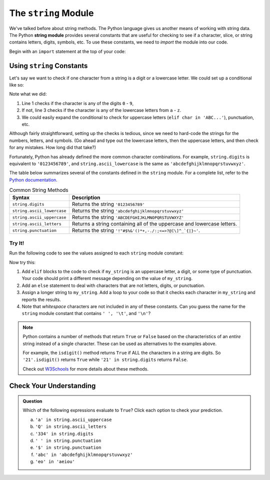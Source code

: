 .. _string-module:

.. index:: ! string module

The ``string`` Module
=====================

We've talked before about string methods. The Python language gives us another means of working with string data. 
The Python **string module** provides several constants that are useful for checking to see if a character, slice, or
string contains letters, digits, symbols, etc. To use these constants, we need to *import* the module into our code. 

Begin with an ``import`` statement at the top of your code:

.. sourcecode:: Python
   :linenos:

   import string

Using ``string`` Constants
--------------------------

Let's say we want to check if one character from a string is a digit or a
lowercase letter. We could set up a conditional like so:

.. sourcecode:: Python
   :linenos:

   if char in '0123456789':
      # Code for the digit case...
   elif char in 'abcdefghijklmnopqrstuvwxyz':
      # Code for the lowercase letter case...
   else:
      # Alternate code here...

Note what we did:

#. Line 1 checks if the character is any of the digits ``0`` - ``9``,
#. If not, line 3 checks if the character is any of the lowercase letters from
   ``a`` - ``z``.
#. We could easily expand the conditional to check for uppercase letters
   (``elif char in 'ABC...'``), punctuation, etc.

Although fairly straightforward, setting up the checks is tedious, since we need
to hard-code the strings for the numbers, letters, and symbols. (Go ahead and
type out the lowercase letters, then the uppercase letters, and then check for
any mistakes. How long did that take?)

Fortunately, Python has already defined the more common character combinations.
For example, ``string.digits`` is equivalent to ``'0123456789'``, and
``string.ascii_lowercase`` is the same as ``'abcdefghijklmnopqrstuvwxyz'``.

The table below summarizes several of the constants defined in the ``string``
module. For a complete list, refer to the
`Python documentation <https://docs.python.org/3/library/string.html>`__.

.. list-table:: Common String Methods
   :header-rows: 1

   * - Syntax
     - Description
   * - ``string.digits``
     - Returns the string ``'0123456789'``
   * - ``string.ascii_lowercase``
     - Returns the string ``'abcdefghijklmnopqrstuvwxyz'``
   * - ``string.ascii_uppercase``
     - Returns the string ``'ABCDEFGHIJKLMNOPQRSTUVWXYZ'``
   * - ``string.ascii_letters``
     - Returns a string containing all of the uppercase and lowercase letters.
   * - ``string.punctuation``
     - Returns the string ``'!"#$%&'()*+,-./:;<=>?@[\]^_`{|}~'``.

Try It!
^^^^^^^

Run the following code to see the values assigned to each ``string`` module
constant:

.. replit:: python
   :slug: StringModuleIntro
   :linenos:

   import string

   print(string.ascii_lowercase)
   print(string.ascii_uppercase)
   print(string.ascii_letters)
   print(string.digits)
   print(string.punctuation)

   my_string = '*'
   if my_string in string.ascii_lowercase:
      print("'{0}' is a lowercase letter.".format(my_string))

Now try this:

#. Add ``elif`` blocks to the code to check if ``my_string`` is an uppercase
   letter, a digit, or some type of punctuation. Your code should print a
   different message depending on the value of ``my_string``.
#. Add an ``else`` statement to deal with characters that are not letters,
   digits, or punctuation.
#. Assign a longer string to ``my_string``. Add a loop to your code so that it
   checks each character in ``my_string`` and reports the results.
#. Note that *whitespace* characters are not included in any of these
   constants. Can you guess the name for the ``string`` module constant that
   contains ``' ', '\t'``, and ``'\n'``?

.. admonition:: Note

   Python contains a number of methods that return ``True`` or ``False`` based
   on the characteristics of an *entire* string instead of a single character.
   These can be used as alternatives to the examples above.

   For example, the ``isdigit()`` method returns ``True`` if ALL the characters
   in a string are digits. So ``'21'.isdigit()`` returns ``True`` while
   ``'21' in string.digits`` returns ``False``.

   Check out `W3Schools <https://www.w3schools.com/python/python_ref_string.asp>`__
   for more details about these methods.

Check Your Understanding
------------------------

.. admonition:: Question

   Which of the following expressions evaluate to ``True``? Click each option
   to check your prediction.

   a. ``'a' in string.ascii_uppercase``
   b. ``'Q' in string.ascii_letters``
   c. ``'334' in string.digits``
   d. ``' ' in string.punctuation``
   e. ``'$' in string.punctuation``
   f. ``'abc' in 'abcdefghijklmnopqrstuvwxyz'``
   g. ``'eo' in 'aeiou'``

.. Answers = b, e, f
